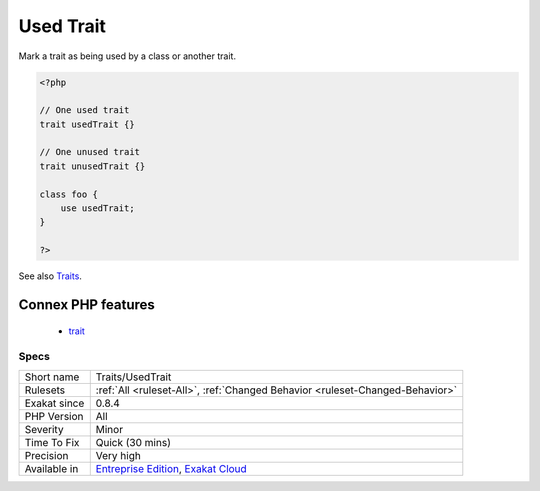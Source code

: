 .. _traits-usedtrait:

.. _used-trait:

Used Trait
++++++++++

.. meta::
	:description:
		Used Trait: Mark a trait as being used by a class or another trait.
	:twitter:card: summary_large_image
	:twitter:site: @exakat
	:twitter:title: Used Trait
	:twitter:description: Used Trait: Mark a trait as being used by a class or another trait
	:twitter:creator: @exakat
	:twitter:image:src: https://www.exakat.io/wp-content/uploads/2020/06/logo-exakat.png
	:og:image: https://www.exakat.io/wp-content/uploads/2020/06/logo-exakat.png
	:og:title: Used Trait
	:og:type: article
	:og:description: Mark a trait as being used by a class or another trait
	:og:url: https://exakat.readthedocs.io/en/latest/Reference/Rules/Used Trait.html
	:og:locale: en
Mark a trait as being used by a class or another trait.

.. code-block:: php
   
   <?php
   
   // One used trait
   trait usedTrait {}
   
   // One unused trait
   trait unusedTrait {}
   
   class foo {
       use usedTrait; 
   }
   
   ?>

See also `Traits <https://www.php.net/manual/en/language.oop5.traits.php>`_.

Connex PHP features
-------------------

  + `trait <https://php-dictionary.readthedocs.io/en/latest/dictionary/trait.ini.html>`_


Specs
_____

+--------------+-------------------------------------------------------------------------------------------------------------------------+
| Short name   | Traits/UsedTrait                                                                                                        |
+--------------+-------------------------------------------------------------------------------------------------------------------------+
| Rulesets     | :ref:`All <ruleset-All>`, :ref:`Changed Behavior <ruleset-Changed-Behavior>`                                            |
+--------------+-------------------------------------------------------------------------------------------------------------------------+
| Exakat since | 0.8.4                                                                                                                   |
+--------------+-------------------------------------------------------------------------------------------------------------------------+
| PHP Version  | All                                                                                                                     |
+--------------+-------------------------------------------------------------------------------------------------------------------------+
| Severity     | Minor                                                                                                                   |
+--------------+-------------------------------------------------------------------------------------------------------------------------+
| Time To Fix  | Quick (30 mins)                                                                                                         |
+--------------+-------------------------------------------------------------------------------------------------------------------------+
| Precision    | Very high                                                                                                               |
+--------------+-------------------------------------------------------------------------------------------------------------------------+
| Available in | `Entreprise Edition <https://www.exakat.io/entreprise-edition>`_, `Exakat Cloud <https://www.exakat.io/exakat-cloud/>`_ |
+--------------+-------------------------------------------------------------------------------------------------------------------------+


